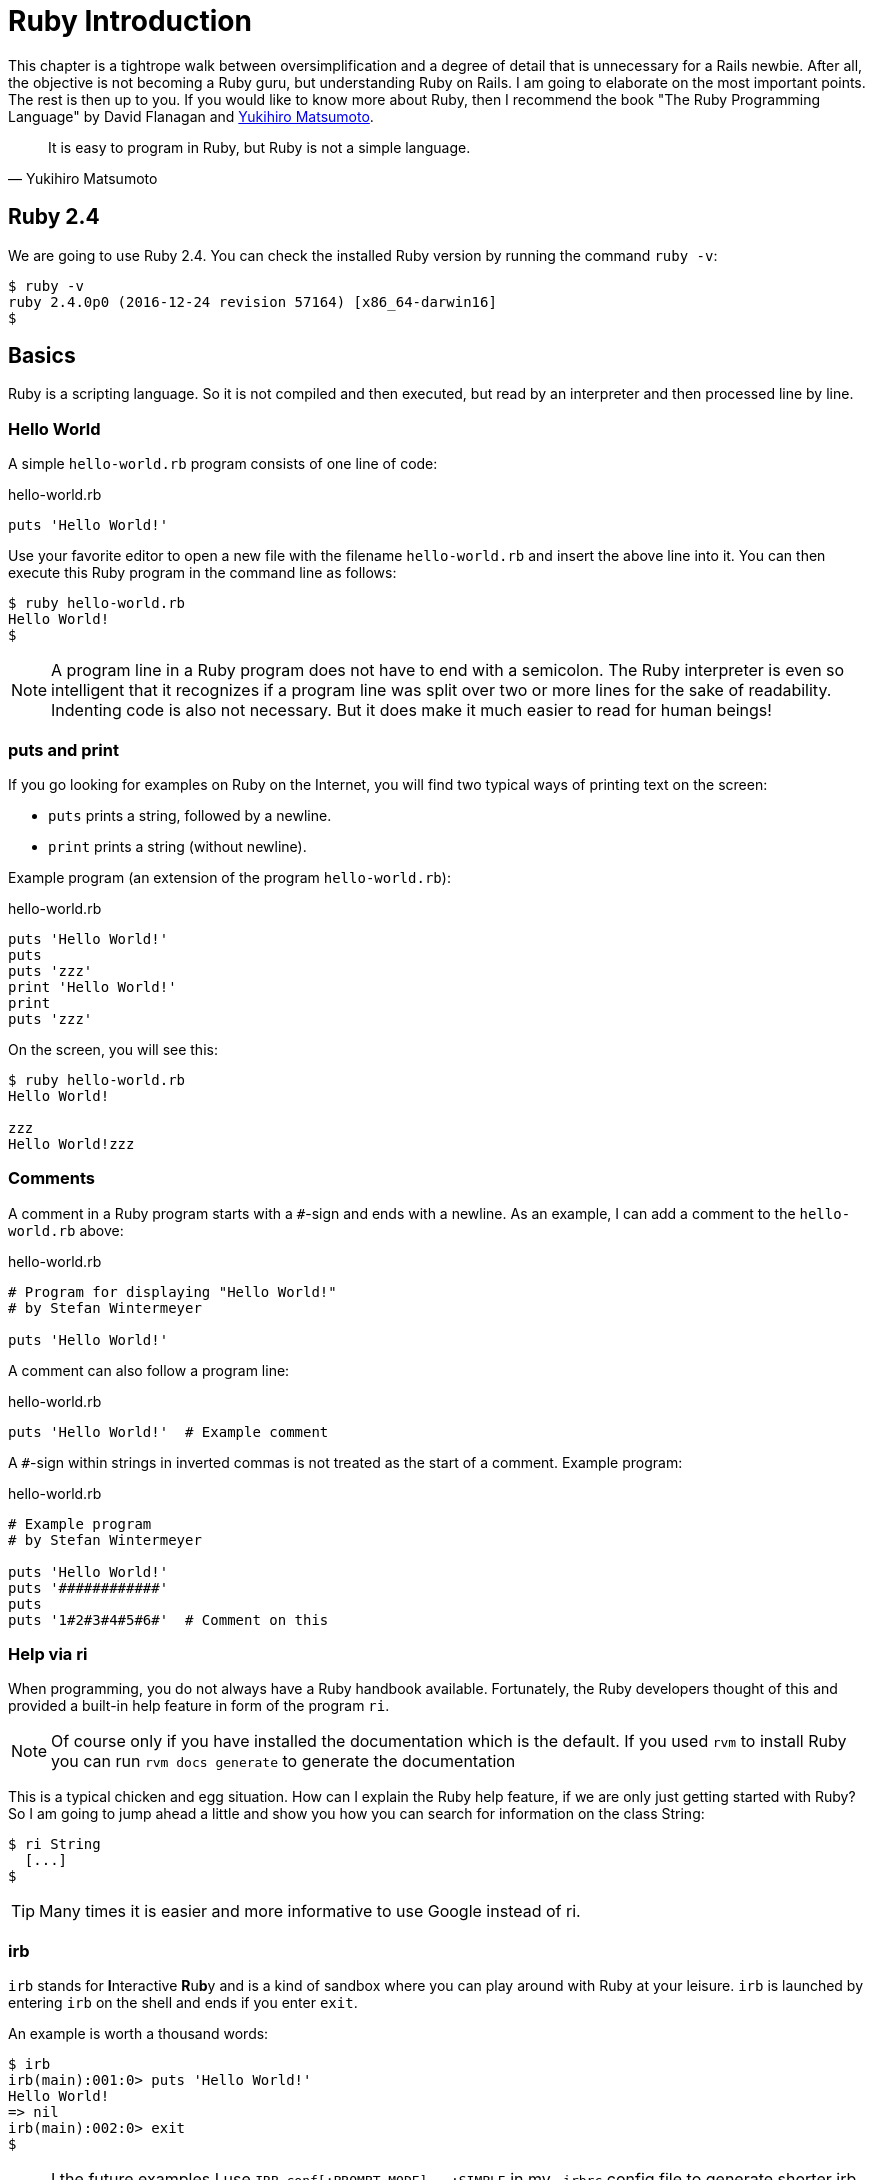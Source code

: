 [[ruby-basics]]
= Ruby Introduction

This chapter is a tightrope walk between oversimplification and a degree
of detail that is unnecessary for a Rails newbie. After all, the
objective is not becoming a Ruby guru, but understanding Ruby on Rails.
I am going to elaborate on the most important points. The rest is then
up to you. If you would like to know more about Ruby, then I recommend
the book "The Ruby Programming Language" by David Flanagan and https://en.wikipedia.org/wiki/Yukihiro_Matsumoto[Yukihiro Matsumoto].

[quote, Yukihiro Matsumoto]
It is easy to program in Ruby, but Ruby is not a simple language.

[[ruby-version]]
== Ruby 2.4

We are going to use Ruby 2.4. You can check the installed Ruby version
by running the command `ruby -v`:

[source,bash]
$ ruby -v
ruby 2.4.0p0 (2016-12-24 revision 57164) [x86_64-darwin16]
$

[[chapter1-basics]]
== Basics

Ruby is a scripting language. So it is not compiled and then executed,
but read by an interpreter and then processed line by line.

[[hello-world]]
=== Hello World

A simple `hello-world.rb` program consists of one line of code:

[source,ruby]
.hello-world.rb
----
puts 'Hello World!'
----

Use your favorite editor to open a new file with the filename
`hello-world.rb` and insert the above line into it. You can then execute
this Ruby program in the command line as follows:

[source,bash]
----
$ ruby hello-world.rb
Hello World!
$
----

NOTE: A program line in a Ruby program does not have to end with a semicolon.
      The Ruby interpreter is even so intelligent that it recognizes if a
      program line was split over two or more lines for the sake of
      readability. Indenting code is also not necessary. But it does make it
      much easier to read for human beings!

[[puts-and-print]]
=== puts and print

If you go looking for examples on Ruby on the Internet, you will find
two typical ways of printing text on the screen:

* `puts` prints a string, followed by a newline.
* `print` prints a string (without newline).

Example program (an extension of the program `hello-world.rb`):

[source,ruby]
.hello-world.rb
----
puts 'Hello World!'
puts
puts 'zzz'
print 'Hello World!'
print
puts 'zzz'
----

On the screen, you will see this:

[source,bash]
----
$ ruby hello-world.rb
Hello World!

zzz
Hello World!zzz
----

[[comments]]
=== Comments

A comment in a Ruby program starts with a `#`-sign and ends with a
newline. As an example, I can add a comment to the `hello-world.rb`
above:

[source,ruby]
.hello-world.rb
----
# Program for displaying "Hello World!"
# by Stefan Wintermeyer

puts 'Hello World!'
----

A comment can also follow a program line:

[source,ruby]
.hello-world.rb
----
puts 'Hello World!'  # Example comment
----

A `#`-sign within strings in inverted commas is not treated as the start
of a comment. Example program:

[source,ruby]
.hello-world.rb
----
# Example program
# by Stefan Wintermeyer

puts 'Hello World!'
puts '############'
puts
puts '1#2#3#4#5#6#'  # Comment on this
----

[[help-via-ri]]
=== Help via ri

When programming, you do not always have a Ruby handbook available.
Fortunately, the Ruby developers thought of this and provided a built-in
help feature in form of the program `ri`.

NOTE: Of course only if you have installed the documentation which is
      the default. If you used `rvm` to install Ruby you can run
      `rvm docs generate` to generate the documentation

This is a typical chicken and egg situation. How can I explain the Ruby
help feature, if we are only just getting started with Ruby? So I am
going to jump ahead a little and show you how you can search for
information on the class String:

[source,bash]
----
$ ri String
  [...]
$
----

TIP: Many times it is easier and more informative to use Google instead of ri.

[[irb]]
irb
~~~

`irb` stands for **I**nteractive **R**u**b**y and is a kind of sandbox where
you can play around with Ruby at your leisure. `irb` is launched by
entering `irb` on the shell and ends if you enter `exit`.

An example is worth a thousand words:

[source,bash]
----
$ irb
irb(main):001:0> puts 'Hello World!'
Hello World!
=> nil
irb(main):002:0> exit
$
----

NOTE: I the future examples I use `IRB.conf[:PROMPT_MODE] = :SIMPLE` in
      my `.irbrc` config file to generate shorter irb output (without
      the `irb(main):001:0>` part). You can do the
      same by using `irb --simple-prompt`.

[[ruby-is-object-oriented]]
== Ruby is Object-Oriented

Ruby only knows objects. Everything is an object (sounds almost like
Zen). Every object is an instance of a class. You can find out the class
of an object via the method `.class`.

An object in Ruby is encapsulated and can only be reached from the
outside via the methods of the corresponding object. What does this
mean? I cannot change any property of an object directly from the
outside. The corresponding object has to offer a method with which I can
do so.

[NOTE]
====
Please do not panic if you have no idea what a class and an
object is. I won't tell anyone and you can still work with
it just fine without worrying too much. This topic alone could
fill whole volumes. Roughly speaking, an object is a container
for something and a method changes something in that container.

Please go on reading and have a look at the examples. The puzzle
will gradually get clearer.
====

[[methods]]
=== Methods

In other programming languages, the terms you would use for Ruby methods
would be: functions, procedures, subroutines and of course methods.


[NOTE]
====
Here we go with the oversimplification. We can not compare non-Object
oriented programming languages with OO ones. Plus there are two kinds of
methods (class methods and instance methods). I do not
want to make it too complicated. So I simply ignore those "fine"
distinctions.
====

At this point you start looking for a good example, but all I can think
of are silly ones. The problem is the assumption that we are only
allowed to use knowledge that has already been described previously in
this book.

So let's assume that we use the following code sequence repeatedly (for
whatever reason):

[source,ruby]
.hello-worldx3a.rb
----
puts 'Hello World!'
puts 'Hello World!'
puts 'Hello World!'
----

So we want to output the string “Hello World!” three times in separate rows. As
this makes our daily work routine much longer, we are now going to
define a method (with the meaningless name `three\_times`), with which
this can all be done in one go.

IMPORTANT: Names of methods are always written in lower case.

[source,ruby]
.hello-worldx3b.rb
----
def three_times
  puts 'Hello World!'
  puts 'Hello World!'
  puts 'Hello World!'
end
----

Let's test this by starting the `irb` and loading the program with the
command `load './hello-worldx3b.rb'`. After that we have access to the
`three_times` method.

[source,bash]
----
$ irb
>> load './hello-worldx3b.rb'
=> true
>> three_times
Hello World!
Hello World!
Hello World!
=> nil
>> exit
----

When defining a method, you can define required parameters and use them
within the method. This enables us to create a method to which we pass a
string as parameter and we can then output it three times.

[source,ruby]
.hello-worldx3c.rb
----
def three_times(value)
  puts value
  puts value
  puts value
end
----

[source,bash]
----
$ irb
>> load './hello-worldx3c.rb'
=> true
>> three_times('Hello World!')
Hello World!
Hello World!
Hello World!
=> nil
----

Incidentally, you can omit the brackets when calling the method.

[source,bash]
----
>> three_times 'Hello World!'
Hello World!
Hello World!
Hello World!
=> nil
----

[TIP]
====
Ruby gurus and would-be gurus are going to turn up their noses on the
subject of “unnecessary” brackets in your programs and will probably
pepper you with more or less stupid comments with comparisons to Java
and other programming languages.

There is one simple rule in the Ruby community: the fewer brackets, the
cooler you are! ;-)

But you won't get a medal for using fewer brackets. Decide for yourself
what makes you happy.
====

If you do not specify a parameter with the above method, you will get
the error message: `wrong number of arguments (0 for 1)`:

[source,bash]
----
>> three_times
ArgumentError: wrong number of arguments (given 0, expected 1)
	from /Users/.../hello-worldx3c.rb:1:in `three_times'
	from (irb):2
	from /Users/stefan/.rvm/rubies/ruby-2.4.0/bin/irb:11:in `<main>'
>> exit
----

You can give the variable `value` a default value and then you can also
call the method without parameter:

[source,ruby]
.hello-worldx3d.rb
----
def three_times(value = 'blue')
  puts value
  puts value
  puts value
end
----

[source,bash]
----
$ irb
>> load './hello-worldx3d.rb'
=> true
>> three_times('Example')
Example
Example
Example
=> nil
>> three_times
blue
blue
blue
=> nil
>> exit
----

[[classes]]
=== Classes

For now you can think of a class as a collection of methods. The name of
a class always starts with an upper case letter. Let's assume that the
method belongs to the new class `This_and_that`. It would then be
defined as follows in a Ruby program:

[source,ruby]
.hello-worldx3e.rb
----
class This_and_that
  def three_times
    puts 'Hello World!'
    puts 'Hello World!'
    puts 'Hello World!'
  end
end
----

Let's play it through in `irb`:

[source,bash]
----
$ irb
>> load './hello-worldx3e.rb'
=> true
----

Now we try to call the method `three_times`:

[source,bash]
----
>> This_and_that.three_times
NoMethodError: undefined method `three_times' for This_and_that:Class
	from (irb):2
	from /Users/stefan/.rvm/rubies/ruby-2.4.0/bin/irb:11:in `<main>'
>>
----

This results in an error message, because `This_and_that` is a class
and not an instance. As we are working with instance methods, it only
works if we have first created a new object (a new instance) of the
class `This_and_that` with the class method `new`. Let's name it `abc`:

[source,bash]
----
>> abc = This_and_that.new
=> #<This_and_that:0x007fb01b02dcd0>
>> abc.three_times
Hello World!
Hello World!
Hello World!
=> nil
>> exit
----

I will explain the difference between instance and class methods in more
detail in xref:class-methods-and-instance-methods[the section called
"Class Methods and Instance Methods"]. Another chicken and egg problem.

[[private-methods]]
==== Private Methods

Quite often it makes sense to only call a method within its own class or
own instance. Such methods are referred to as private methods (as
opposed to public methods), and they are listed below the keyword
`private` within a class.

[source,ruby]
.pm-example.rb
----
class Example
  def a
    puts 'a'
  end

  private
  def b
    puts 'b'
  end
end
----

We run this in an irb. First the public and than the private
method which raises an error:

[source,bash]
----
$ irb
>> load './pm-example.rb'
=> true
>> abc = Example.new
=> #<Example:0x007fa530037910>
>> abc.a
a
=> nil
>> abc.b
NoMethodError: private method `b' called for #<Example:0x007fa530037910>
	from (irb):4
	from /Users/stefan/.rvm/rubies/ruby-2.4.0/bin/irb:11:in `<main>'
>> exit
----

[[method-initialize]]
==== Method initialize()

If a new instance is created (by calling the method new), the method
that is processed first and automatically is the method `initialize`.
The method is automatically a private method, even if it not listed
explicitly under `private`.

[source,ruby]
.pm-example-a.rb
----
class Room
  def initialize
    puts 'abc'
  end
end
----

irb test of it:

[source,bash]
----
$ irb
>> load './initialize-example-a.rb'
=> true
>> kitchen = Room.new
abc
=> #<Room:0x007f830704edb8>
>> exit
----

The instance `kitchen` is created with `Room.new` and the method
initialize is processed automatically.

The method new accepts the parameters specified for the method
initialize:

[source,ruby]
.initialize-example-b.rb
----
class Example
  def initialize(value)
    puts value
  end
end
----

[source,bash]
----
$ irb
>> load './initialize-example-b.rb'
=> true
>> abc = Example.new('Hello World!')
Hello World!
=> #<Example:0x007fbb0b845f30>
>> exit
----

[[return]]
==== return

`puts` is nice to demonstrate an example in this book but normally you
need a way to return the result of something. The `return` statement can
be used for that:

[source,ruby]
.circle-a.rb
----
def area_of_a_circle(radius)
  pi = 3.14
  area = pi * radius * radius
  return area
end
----

[source,bash]
----
$ irb
>> load './circle-a.rb'
=> true
>> area_of_a_circle(10)
=> 314.0
>> exit
----

But it wouldn't be Ruby if you couldn't do it shorter. You can simply
skip return:

[source,ruby]
.circle-b.rb
----
def area_of_a_circle(radius)
  pi = 3.14
  area = pi * radius * radius
  area
end
----

You can actually even skip the last line because Ruby returns the value
of the last expression as a default:

[source,ruby]
.circle-c.rb
----
def area_of_a_circle(radius)
  pi = 3.14
  area = pi * radius * radius
end
----

Obviously you can go one step further with this code:

[source,ruby]
.circle-d.rb
----
def area_of_a_circle(radius)
  pi = 3.14
  pi * radius * radius
end
----

`return` is sometimes useful to make a method easier to read. But you
don't have to use it in case you feel more comfortable with out.

[[inheritance]]
==== Inheritance

A class can inherit from another class. When defining the class, the
parent class must be added with a `<` (smaller than) sign:

[source,ruby]
----
class Example < ParentClass
----

Rails makes use of this approach very frequently (otherwise I would not
be bothering you with it).

In the following example, we define the class `Abc` and which contains
the methods `a`, `b` and `c`. Then we define a class `Abcd` and let it
inherit the class `Abc` and add a new method `d`. The new instances
`example1` and `example2` are created with the Class-Methods `new` and
show that `example2` has access to the methods `a`, `b`, `c` and `d` but
`example1` only to `a`, `b` and `c`.

[source,ruby]
.inheritance-example-a.rb
----
class Abc
  def a
    'a'
  end

  def b
    'b'
  end

  def c
    'c'
  end
end

class Abcd < Abc
  def d
    'd'
  end
end
----

Run in in the irb:

[source,bash]
----
$ irb
>> load './inheritance-example-a.rb'
=> true
>> example1 = Abc.new
=> #<Abc:0x007fac5a845630>
>> example2 = Abcd.new
=> #<Abcd:0x007fac5a836630>
>> example2.d
=> "d"
>> example2.a
=> "a"
>> example1.d
NoMethodError: undefined method `d' for #<Abc:0x007fac5a845630>
	from (irb):6
	from /Users/stefan/.rvm/rubies/ruby-2.4.0/bin/irb:11:in `<main>'
>> example1.a
=> "a"
>> exit
----

[TIP]
====
It is important to read the Error-Messages. They tell you what happened
and where to search for the problem. In this example Ruby said that
there is an `undefined method` for `#<Abc:0x007fac5a845630>`. With that
information you know that the Class `Abc` is missing the method which
you were trying to use.
====

[[class-methods-and-instance-methods]]
==== Class Methods and Instance Methods

There are two important kinds of methods: class methods and instance
methods.

You now already know what a class it. And an instance of such a class is
created via the class method `new`. A class method can only be called in
connection with the class (for example, the method `new` is a class
method). An instance method is a method that only works with an
instance. So you cannot apply the method `new` to an instance.

Let's first try to call an instance method as class method:

[source,ruby]
.pi-a.rb
----
class Knowledge
  def pi
    3.14
  end
end
----

Run it in irb:

[source,bash]
----
$ irb
>> load 'pi-a.rb'
=> true
>> Knowledge.pi
NoMethodError: undefined method `pi' for Knowledge:Class
	from (irb):2
	from /Users/stefan/.rvm/rubies/ruby-2.4.0/bin/irb:11:in `<main>'
>>
----

So that does not work. Well, then let's create a new instance of the
class and try again:

[source,bash]
----
>> example = Knowledge.new
=> #<Knowledge:0x007fe620010938>
>> example.pi
=> 3.14
>> exit
----

Now we just need to find out how to define a class method. Hardcore
Rails gurus would now whisk you away into the depths of the source code
and pick out examples from ActiveRecord. I will spare you this and
show an abstract example:

[source,ruby]
.pi-b.rb
----
class Knowledge
  def self.pi
    3.14
  end
end
----

[source,bash]
----
$ irb
>> load './pi-b.rb'
=> true
>> Knowledge.pi
=> 3.14
>>
----

And the proof to the contrary:

[source,bash]
----
>> example = Knowledge.new
=> #<Knowledge:0x007fa8da045198>
>> example.pi
NoMethodError: undefined method `pi' for #<Knowledge:0x007fa8da045198>
	from (irb):4
	from /Users/stefan/.rvm/rubies/ruby-2.4.0/bin/irb:11:in `<main>'
>> exit
----

There are different notations for defining class methods. The two most
common ones are `self.xyz` and `class << self`:

[source,ruby]
----
# Variant 1
# with self.xyz
#
class Knowledge
  def self.pi
    3.14
  end
end
----

[source,ruby]
----
# Variant 2
# with class << self
#
class Knowledge
  class << self
    def pi
      3.14
    end
  end
end
----

The result is always the same.

Of course you can use the same method name for a class and an instance
method. Obviously that doesn't make code easier to read. Here is
an example with `pi` as a class and an instance method:

[source,ruby]
.pi-c.rb
----
class Knowledge
  def pi
    3.14
  end

  def self.pi
    3.14159265359
  end
end
----

[source,bash]
----
$ irb
>> load './pi-c.rb'
=> true
>> Knowledge.pi
=> 3.14159265359
>> example = Knowledge.new
=> #<Knowledge:0x007f8379846f30>
>> example.pi
=> 3.14
>> exit
----

[[list-of-all-instance-methods]]
==== List of All Instance Methods

You can read out all defined methods for a class with the method
`instance_methods`. We try it out with the class `Knowledge` (first we
create it once again in the irb):

[source,ruby]
.pi-a.rb
----
class Knowledge
  def pi
    3.14
  end
end
----

[source,bash]
----
$ irb
>> load './pi-a.rb'
=> true
>> Knowledge.instance_methods
=> [:pi, :instance_of?, :kind_of?, :is_a?, :tap, :public_send,
:remove_instance_variable, :singleton_method, :instance_variable_set,
:define_singleton_method, :method, :public_method, :extend, :to_enum,
:enum_for, :<=>, :===, :=~, :!~, :eql?, :respond_to?, :freeze,
:inspect, :object_id, :send, :display, :to_s, :nil?, :hash, :class,
:singleton_class, :clone, :dup, :itself, :taint, :tainted?, :untaint,
:untrust, :untrusted?, :trust, :frozen?, :methods, :singleton_methods,
:protected_methods, :private_methods, :public_methods,
:instance_variable_get, :instance_variables,
:instance_variable_defined?, :!, :==, :!=, :__send__, :equal?,
:instance_eval, :instance_exec, :__id__]
>>
----

But that is much more than we have defined! Why? It's because Ruby gives
every new class a basic set of methods by default. If we only want to
list the methods that we have defined, then we can do it like this:

[source,bash]
----
>> Knowledge.instance_methods(false)
=> [:pi]
>> exit
----

[[basic-classes]]
== Basic Classes

There are many pre defined Classes available in Ruby. For a newbie the probably
most important ones handle numbers and strings.

[[strings]]
=== Strings

Let's experiment a little bit in the `irb`. The method `.class` tells us
which class we are dealing with.

[source,bash]
----
$ irb
>> "First test"
=> "First test"
>> "First test".class
=> String
----

That was easy. As you can see, Ruby “automagically” creates an object of
the class `String`. We could also do this by explicitly calling the
method `new`:

[source,bash]
----
>> String.new("Second test")
=> "Second test"
>> String.new("Second test").class
=> String
----

If we call `String.new` or `String.new()` without a parameter, this also
creates an object of the class `String`. But it is an empty String:

[source,bash]
----
>> String.new
=> ""
>> String.new.class
=> String
>> exit
----

[[single-and-double-quotations-marks]]
==== Single and Double Quotations Marks

Strings can be defined either in single quotes or double quotes.

There is a special feature for the double quotes: you can integrate
expressions with the construct `#{}`. The result is then automatically
inserted in the corresponding place in the string.

To show this we have to jump ahead and use variables in the example:

[source,bash]
----
$ irb
>> a = "blue"
=> "blue"
>> b = "Color: #{a}"
=> "Color: blue"
>> exit
----

If the result of the expression is not a string, Ruby tries to apply the
method `to_s` in order to convert the value of the object into a string.
Let's try that by integrating an Integer into a String:

[source,bash]
----
$ irb
>> a = 1
=> 1
>> b = "A test: #{a}"
=> "A test: 1"
>> a.class
=> Integer
>> b.class
=> String
>> exit
----

NOTE: If we mention single or double quotation marks in the
      context of strings, we do not mean typographically correct
      curly quotation marks (see http://en.wikipedia.org/wiki/Quotation_mark[wikipedia.org/wiki/Quotation_mark]), but the ASCII symbols referred to as _apostrophe_ (`'`) or _quotation mark_(`"`).

[[built-in-methods-for-string]]
==== Built-In Methods for String

Most classes already come with a bundle of very useful methods. These
methods are always written after the relevant object, separated by a
point.

Here are a few examples for methods of the class `String`.

[source,bash]
----
$ irb
>> a = 'A dog'
=> "A dog"
>> a.class
=> String
>> a.size
=> 5
>> a.downcase
=> "a dog"
>> a.upcase
=> "A DOG"
>> a.reverse
=> "god A"
>> exit
----

With `instance_methods(false)` you can get a list of the build in
methods:

[source,bash]
----
$ irb
>> String.instance_methods(false)
=> [:include?, :%, :*, :+, :to_c, :unicode_normalize, :unicode_normalize!,
:unicode_normalized?, :count, :partition, :unpack, :unpack1, :sum, :next,
:casecmp, :casecmp?, :insert, :bytesize, :match, :match?, :succ!, :+@,
:-@, :index, :rindex, :<=>, :replace, :clear, :upto, :getbyte, :==, :===,
:setbyte, :=~, :scrub, :[], :[]=, :chr, :scrub!, :dump, :byteslice,
:upcase, :next!, :empty?, :eql?, :downcase, :capitalize, :swapcase,
:upcase!, :downcase!, :capitalize!, :swapcase!, :hex, :oct, :split,
:lines, :reverse, :chars, :codepoints, :prepend, :bytes, :concat, :<<,
:freeze, :inspect, :intern, :end_with?, :crypt, :ljust, :reverse!, :chop,
:scan, :gsub, :ord, :start_with?, :length, :size, :rstrip, :succ, :center,
:sub, :chomp!, :sub!, :chomp, :rjust, :lstrip!, :gsub!, :chop!, :strip,
:to_str, :to_sym, :rstrip!, :tr, :tr_s, :delete, :to_s, :to_i, :tr_s!,
:delete!, :squeeze!, :each_line, :squeeze, :strip!, :each_codepoint,
:lstrip, :slice!, :rpartition, :each_byte, :each_char, :to_f, :slice,
:ascii_only?, :encoding, :force_encoding, :b, :valid_encoding?, :tr!,
:encode, :encode!, :hash, :to_r]
>> exit
----

[[numbers]]
=== Numbers

[[integers]]
==== Integers

Ruby used to have different types of Integers depending on the length of the
number. With version 2.4 things got easier: We just deal with `Integer`.

[source,bash]
----
$ irb
>> 23.class
=> Integer
>> 230000000000000000000.class
=> Integer
>> (23*10000).class
=> Integer
>> exit
----

[[floats]]
==== Floats

`Float` is a class for real numbers (“floating point numbers”). The
decimal separator is a point.

[source,bash]
----
$ irb
>> a = 20.424
=> 20.424
>> a.class
=> Float
>> exit
----

[[mixed-class-calculations]]
==== Mixed Class Calculations

Adding two integers will result in an integer. Adding an integer and a float will result in a float:

[source,bash]
----
$ irb
>> a = 10
=> 10
>> b = 23
=> 23
>> (a + b).class
=> Integer
>> (a + 3.13).class
=> Float
>> exit
----

[[boolean-values-and-nil]]
=== Boolean Values and nil

For boolean values (`true` and `false`) and for `nil` (no value) there
are separate classes:

[source,bash]
----
$ irb
>> true.class
=> TrueClass
>> false.class
=> FalseClass
>> nil.class
=> NilClass
>> exit
----

`nil` (no value) is, by the way, the contraction of the Latin word
_nihil_ (nothing) or, if you look at it in terms of programming history,
the term derives from “_not in list_” from the legacy of the programming
language Lisp (the name is an acronym of _List Processing_).

[[variables]]
== Variables

[[naming-conventions]]
=== Naming Conventions

Normal variables are written in lower case. Please use `snake_case`. Same goes
for symbols and methods.

[source,bash]
----
$ irb
>> pi = 3.14
=> 3.14
>> exit
----

==== Constants

Constants start with an upper case letter.

WARNING: A constant can also be overwritten with a new value since
         Ruby 2.3 (but you will get a warning message). So please
         do not rely on the constancy of a constant.

[source,bash]
----
$ irb
>> Pi = 3.14
=> 3.14
>> Pi = 123
(irb):2: warning: already initialized constant Pi
(irb):1: warning: previous definition of Pi was here
=> 123
>> puts Pi
123
=> nil
>> exit
----

You are on the safe side if you are using only ASCII symbols. But with
Ruby 2.4 and the right encoding, you could also use special characters
(for example German Umlaute) more or less without any problems in a
variable name. But if you want to be polite towards other programmers
who probably do not have those characters directly available on their
keyboards, it is better to stick to pure ASCII.


[[scope-of-variables]]
=== Scope of Variables

Variables have a different scope (or “reach”) within the Ruby
application and therefore also within a Ruby on Rails application.

IMPORTANT: You need to keep this scope in mind while programming.
           Otherwise you can end up with odd effects.

[[local-variables-aaa-or-_aaa]]
==== Local Variables (`aaa` or `_aaa`)

Local variables either start with a lower case letter or an underscore
(`_`). Their scope is limited to the current environment (for example
the current method). The following example defines two methods which use
the same local variable radius. Because they are local they don't
interact with each other:

[source,ruby]
.variable-a.rb
----
def area(radius)
  3.14 * radius * radius
end

def circumference(radius)
  2 * 3.14 * radius
end
----

[source,bash]
----
$ irb
>> load './variable-a.rb'
=> true
>> area(10)
=> 314.0
>> circumference(1)
=> 6.28
>> exit
----

[[global-variables-aaa]]
==== Global Variables (`$aaa`)

A global variable starts with a `$`-sign and is accessible in the entire
programm. Example programm:

[source,ruby]
.variable-b.rb
----
$value = 10

def example
  $value = 20
end

puts $value
example
puts $value
----

[source,bash]
----
$ ruby variable-b.rb
10
20
----

Global variables are used very rarely! You wouldn't harm yourself by
forgetting that they exist right now.

[[instance-variables-aaa]]
==== Instance Variables (`@aaa`)

Instance variables (“*A*ttributes”, hence the `@`) only apply within a
class, but everywhere in it – a mini version of global variables, so to
speak. Unlike global variables, you will find instance variables all
over the place in a Rails application. Let's tackle them in form of an
example program with the name `color.rb`:

[source,ruby]
.color.rb
----
class Wall
  def initialize
    @color = 'white'
  end

  def color
    @color
  end

  def paint_it(value)
    @color = value
  end
end

my_wall = Wall.new
puts my_wall.color

my_wall.paint_it('red')
puts my_wall.color
----

If you start this program, the following output will appear:

[source,bash]
----
$ ruby color.rb
white
red
$
----

In the method `initialize` we set the instance variable `@color` to the
value “white”. The method `paint_it(value)` changes this instance
variable.

With the method `color` we can access the value of `@color` outside of
the instance. This kind of method is called a setter method.

[[methods-once-again]]
== Methods Once Again

In order to keep the amount of chicken and egg problems in this chapter
at a manageable level, we need to go back to the topic Methods and
combine what we have learned so far.

[[method-chaining]]
=== Method Chaining

You may not think of it straight away, but once you have got used to
working with Ruby, then it makes perfect sense (and is perfectly
logical) to chain different methods.

[source,bash]
----
$ irb
>> a = 'a blue car'
=> "a blue car"
>> a.upcase
=> "A BLUE CAR"
>> a.upcase.reverse
=> "RAC EULB A"
>> exit
----

[[getters-and-setters]]
=== Getters and Setters

As instance variables (“attributes”) only exist
within the relevant instance, you always need to write a “getter” method
for exporting such a variable. If we define a class `Room` that has the
instance variables `@doors` and `@windows` (for the number of doors and
windows in the room), then we can create the getter methods `doors` und
`windows` (example program `room.rb`):

[source,ruby]
.room.rb
----
class Room
  def initialize
    @doors  = 1
    @windows = 1
  end

  def doors
    @doors
  end

  def windows
    @windows
  end
end

kitchen = Room.new

puts "D: #{kitchen.doors}"
puts "W: #{kitchen.windows}"
----

The execution of the program:

[source,bash]
----
$ ruby room.rb
D: 1
W: 1
$
----

As this scenario – wanting to simply return a value in identical form –
is so common, there is already a ready-made getter method for it with
the name `attr_reader`, which you would apply as follows in the program
`room.rb`:

[source,ruby]
.room.rb
----
class Room
  def initialize
    @doors  = 1
    @windows = 1
  end

  attr_reader :doors, :windows
end

kitchen = Room.new

puts "D: #{kitchen.doors}"
puts "W: #{kitchen.windows}"
----

`attr_reader` is a method which is called on the `Room` class. That is
the reason why we use Symbols (e.g. `:doors` and `:windows`) instead of
variables (e.g. `@doors` and `@windows`) as parameter.

NOTE: `attr_reader` is a good example for meta programming in Ruby.
      When working with Rails, you will frequently come across meta
      programming and be grateful for how it works automagically.

If you want to change the number of doors or windows from the outside,
you need a “setter” method. It can be implemented as follows:

[source,ruby]
.room.rb
----
class Room
  def initialize
    @doors  = 1
    @windows = 1
  end

  attr_reader :doors, :windows

  def doors=(value)
    @doors = value
  end

  def windows=(value)
    @windows = value
  end
end

kitchen = Room.new

kitchen.windows = 2

puts "D: #{kitchen.doors}"
puts "W: #{kitchen.windows}"
----

The corresponding output is this:

[source,bash]
----
$ **ruby room.rb**
D: 1
W: 2
$
----

As you can probably imagine, there is of course also a ready-made and
easier way of doing this. Via the setter method `attr_writer` you can
simplify the code of `room.rb` further:

[source,ruby]
.room.rb
----
class Room
  def initialize
    @doors  = 1
    @windows = 1
  end

  attr_reader :doors, :windows
  attr_writer :doors, :windows
end

kitchen = Room.new

kitchen.windows = 2

puts "D: #{kitchen.doors}"
puts "W: #{kitchen.windows}"
----

And (who would have thought!) there is even a method `attr_accessor`
that combines getters and setters. The code for `room.rb` would then
look like this:

[source,ruby]
.room.rb
----
class Room
  def initialize
    @doors  = 1
    @windows = 1
  end

  attr_accessor :doors, :windows
end


kitchen = Room.new

kitchen.windows = 2

puts "D: #{kitchen.doors}"
puts "W: #{kitchen.windows}"
----


[[converting-from-one-to-the-other-casting]]
=== Converting from One to the Other: Casting

There is a whole range of useful instance methods for converting
(“casting”) objects from one class to another. First, let's use the
method `.to_s` to convert a `Fixnum` to a `String`.

[source,bash]
----
$ irb
>> a = 10
=> 10
>> a.class
=> Integer
>> b = a.to_s
=> "10"
>> b.class
=> String
>> exit
----

NOTE: Incidentally, that is exactly what `puts` does if you use `puts`
      to output a `Fixnum` or a `Float` (for non-strings, it simply
      implicitly adds the method `.to_s` and outputs the result).

Now we use the method `.to_i` to change a `Float` to a `Fixnum`.

[source,bash]
----
irb
>> c = 10.0
=> 10.0
>> c.class
=> Float
>> d = c.to_i
=> 10
>> d.class
=> Integer
>> exit
----

[[method-to_s-for-your-own-classes]]
=== Method `to_s` for Your Own Classes

Integrating a `to_s` method is often useful. Then you can simply
output a corresponding object via `puts` (`puts` automatically outputs
an object via the method `to_s`).

Here is an example:

[source,ruby]
.person-a.rb
----
class Person
  def initialize(first_name, last_name)
    @first_name = first_name
    @last_name = last_name
  end

  def to_s
    "#{@first_name} #{@last_name}"
  end
end
----

[source,bash]
----
$ irb
>> load './person-a.rb'
=> true
>> sw = Person.new('Stefan', 'Wintermeyer')
=> #<Person:0x007fa95d030558 @first_name="Stefan", @last_name="Wintermeyer">
>> puts sw
Stefan Wintermeyer
=> nil
>> exit
----

[[is-a-method]]
=== Is `+` a Method?

Why is there also a plus symbol in the list of methods for String? Let's
find out by looking it up in `ri`:

[source,bash]
----
$ ri -T String.+
String.+

(from ruby site)
------------------------------------------------------------------------------
  str + other_str   -> new_str

------------------------------------------------------------------------------

Concatenation---Returns a new String containing other_str
concatenated to str.

  "Hello from " + self.to_s   #=> "Hello from main"
----

hmmm ... Let's see what it says for `Integer`:

[source,bash]
----
$ ri -T Integer.+
Integer.+

(from ruby site)
------------------------------------------------------------------------------
  int + numeric  ->  numeric_result

------------------------------------------------------------------------------

Performs addition: the class of the resulting object depends on the class of
numeric and on the magnitude of the result. It may return a Bignum.
----

Let's have a go and play around with this in `irb`. So we should be able
to add the `+` to an object, just as any other method, separated by a dot
and add the second number in brackets as parameter:

[source,bash]
----
$ irb
>> 10 + 10
=> 20
>> 10+10
=> 20
>> 10.+10
=> 20
>> 10.+(10)
=> 20
>> exit
----

Aha! The plus symbol is indeed a method, and this method takes the next
value as parameter. Really we should put this value in brackets, but
thanks to Ruby's well thought-out syntax this is not necessary.

[[can-i-overwrite-the-method]]
==== Can I Overwrite the Method `+`?

Yes, you can overwrite any method. Logically, this does not make much
sense for methods such as `+`, unless you want to drive your fellow
programmers mad. I am going to show you a little demo in `irb` so you
will believe me.

The aim is overwriting the method `+` for `Fixnum`. We want the result
of every addition to be the number 42. We write a so call "monkey patch":

[source,ruby]
.monkey-patch-a.rb
----
class Integer
  def +(name, *args, &blk)
    42
  end
end
----

Now we use the `+` method before and after that monkey patch:

[source,bash]
----
irb
>> 10 + 10
=> 20
>> load './monkey-patch-a.rb'
=> true
>> 10 + 10
=> 42
>> exit
----

First we perform a normal addition. Than we redefine the method `+` for
the class `Integer`, and after that we do the calculation again. But this
time, with different results.

[[if-condition]]
== if-Condition

An abstract `if`-condition looks like this:

[source,ruby]
----
if expression
  program
end
----

The program between the expression and `end` is executed if the result
of the expression is not `false` and not `nil`.

[NOTE]
====
You can also use a `then` after the expression:

[source,ruby]
----
if expression then
  program
end
----
====

The construct for a simple `if`-branch in a Ruby program looks like the
following example program:

[source,ruby]
----
a = 10

if a == 10
  puts 'a is 10'
end
----

IMPORTANT: The `==` is used to compare two values.
           Please don't mix it up with the single `=`.

You can test an _expression_ really well in `irb`:

[source,bash]
----
$ irb
>> a = 10
=> 10
>> a == 10
=> true
>> exit
$
----

[[shorthand]]
=== Shorthand

A frequently used shorthand notation of an `if`-condition can be found
in the following code:

[source,ruby]
----
a = 10

# long version
#
if a == 10
  puts 'a is 10'
end

# short version
#
puts 'a is 10' if a == 10
----

[[else]]
=== else

You can probably imagine how this works, but for the sake of
completeness, here is a little example:

[source,ruby]
----
a = 10

if a == 10
  puts 'a is 10'
else
  puts 'a is not 10'
end
----

[[elsif]]
=== elsif

Again, most programmers will know what this is all about. Example:

[source,ruby]
----
a = 10

if a == 10
  puts 'a is 10'
elsif a == 20
  puts 'a is 20'
end
----

[[loops]]
== Loops

There are different ways of implementing loops in Ruby. The iterator
variation is used particularly often in the Rails environment.

[[while-and-until]]
=== while and until

An abstract while loop looks like this:

[source,ruby]
----
while expression do
  program
end
----

[NOTE]
====
The `do` that follows the `expression` is optional. Often you will also
see this:

[source,ruby]
----
while expression
  program
end
----
====

Here is an `irb` example:

[source,bash]
----
$ irb
>> i = 0
=> 0
>> while i < 3 do
?>   puts i
>>   i = i + 1
>> end
0
1
2
=> nil
>> exit
----

`Until` loops are built similarly:

[source,ruby]
----
until expression
  program
ends
----

Again, here is the corresponding `irb` example:

[source,bash]
----
$ irb
>> i = 5
=> 5
>> until i == 0
>>   i = i - 1
>>   puts i
>> end
4
3
2
1
0
=> nil
>> exit
----

[[blocks-and-iterators]]
=== Blocks and Iterators

“Block” and “iterator” are some of the favorite words of many Ruby
programmers. Now I am going to show you why.

In the loop

[source,ruby]
----
5.times { |i| puts i }
----

`i` is the iterator and `puts i` is the block.

You can also express the whole thing in the following syntax:

[source,ruby]
----
5.times do |i|
  puts i
end
----

[[iterators]]
==== Iterators

Iterators are just a specific type of method. As you probably know, the
word “_iterate_” means to repeat something. For example, the class
`Integer` has the iterator `times()`. Let's see what help `ri Integer.times`
offers:

[source,bash]
----
$ ri -T Integer.times
Integer.times

(from ruby site)
------------------------------------------------------------------------------
  int.times {|i| block }  ->  self
  int.times               ->  an_enumerator

------------------------------------------------------------------------------

Iterates the given block int times, passing in values from zero to
int - 1.

If no block is given, an Enumerator is returned instead.

  5.times do |i|
    print i, " "
  end
  #=> 0 1 2 3 4
----

And it also gives a nice example that we are going to try out in irb:

[source,bash]
----
$ irb
>> 5.times do |i|
?>   puts i
>> end
0
1
2
3
4
=> 5
>> exit
----

There is also a single-line notation for small blocks:

[source,bash]
----
$ irb
>> 5.times { |i| puts i }
0
1
2
3
4
=> 5
>> exit
----

By the way, an iterator does not necessarily have to pass a variable to
the block:

[source,bash]
----
$ irb
>> 5.times { puts 'example' }
example
example
example
example
example
=> 5
>> exit
----

[[blocks]]
==== Blocks

A block is the code that is triggered by an iterator. In the block, you
have access to the local variable(s) passed by the iterator.

[[method-upto]]
==== Method upto

Apart from `times` there is also the method `upto`, for easily
implementing a loop. `ri` offers a nice example for this, too:

[source,bash]
----
$ ri -T Integer.upto
Integer.upto

(from ruby site)
------------------------------------------------------------------------------
  int.upto(limit) {|i| block }  ->  self
  int.upto(limit)               ->  an_enumerator

------------------------------------------------------------------------------

Iterates the given block, passing in integer values from int up to and
including limit.

If no block is given, an Enumerator is returned instead.

For example:

  5.upto(10) { |i| print i, " " }
  #=> 5 6 7 8 9 10
----

[[arrays-and-hashes]]
== Arrays and Hashes

As in many programming languages, _arrays_ and _hashes_ are popular
structures in Ruby for storing data.

[[arrays]]
=== Arrays

An array is a list of objects. Let's play around in `irb:`

[source,bash]
----
$ irb
>> a = [1,2,3,4,5]
=> [1, 2, 3, 4, 5]
>> a.class
=> Array
>> exit
----

That is simple and easy to understand.

Let's see if it also works with strings in the array:

[source,bash]
----
$ irb
>> a = ['Test', 'Banana', 'blue']
=> ["Test", "Banana", "blue"]
>> a.class
=> Array
>> a[1]
=> "Banana"
>> a[1].class
=> String
>> exit
----

That also works.

So all that's missing now is an array with a mixture of both. Obviously
that will work, too, because the array stores objects and it does not
matter which kind of objects they are (i.e. `String`, `Integer`, `Float`,
...). But a little test can't hurt:

[source,bash]
----
$ irb
>> a = [1, 2.2, 'House', nil]
=> [1, 2.2, "House", nil]
>> a.class
=> Array
>> a[0]
=> 1
>> a[0].class
=> Integer
>> a[1].class
=> Float
>> a[2].class
=> String
>> a[3].class
=> NilClass
>> exit
----

Arrays can also be created via the method `new` (like
any class). Individual new elements can then be added at the end of an
array via the method `<<`. Here is the corresponding example:

[source,bash]
----
$ irb
>> a = Array.new
=> []
>> a << 'first item'
=> ["first item"]
>> a << 'second item'
=> ["first item", "second item"]
>> exit
----

[[iterator-each]]
==== Iterator `each`

You can work your way through an array piece by piece via the method
`each`. Example:

[source,bash]
----
$ irb
>> cart = ['eggs', 'butter']
=> ["eggs", "butter"]
>> cart.each do |item|
?>   puts item
>> end
eggs
butter
=> ["eggs", "butter"]
>> exit
----

`ri Array.each` provides help and an example in case you forget how to
use `each`.

[[hashes]]
=== Hashes

A _Hash_ is a list of _key/value pairs_. Here is an example with
strings as keys:

[source,bash]
----
$ irb
>> prices = { 'egg' => 0.1, 'butter' => 0.99 }
=> {"egg"=>0.1, "butter"=>0.99}
>> prices['egg']
=> 0.1
>> prices.count
=> 2
>> exit
----

Of course, hashes can store not just strings as objects in the values,
but - as with arrays - also classes that you define yourself (see
xref:arrays[the section called "Arrays"]).

[[symbols]]
==== Symbols

_Symbols_ are a strange concept and difficult to explain. But they are
very useful and used frequently, amongst others with hashes.

Normally, variables always create new objects:

[source,bash]
----
$ irb
>> a = 'Example 1'
=> "Example 1"
>> a.object_id
=> 70124141350360
>> a = 'Example 2'
=> "Example 2"
>> a.object_id
=> 70124141316700
>> exit
----

In both cases, we have the variable `a`, but object ID is different. We
could carry on in this way indefinitely. Each time, it would generate a
different object ID and therefore a new object. In principle, this is no
big deal and entirely logical in terms of object orientation. But it is
also rather a waste of memory space.

A symbol is defined by a colon before the name and cannot store any
values itself, but it always has the same object ID, so it is very well
suited to be a _key_:

[source,bash]
----
$ irb
>> :a.class
=> Symbol
>> :a.object_id
=> 702428
>> exit
----

Let's do another little experiment to make the difference clearer. We
use a string object with the content “`white`” three times in a row and
then the symbol `:white` three times in a row. For `"white"`, a new
object is created each time. For the symbol `:white`, only the first
time:

[source,bash]
----
$ irb
>> 'white'.object_id
=> 70342874305700
>> 'white'.object_id
=> 70342874300640
>> 'white'.object_id
=> 70342874271720
>> :white.object_id
=> 1088668
>> :white.object_id
=> 1088668
>> :white.object_id
=> 1088668
>> exit
----

Using symbols as key for hashes is much more memory efficient:

[source,bash]
----
$ irb
>> colors = { black: '#000000', white: '#FFFFFF' }
=> {:black=>"#000000", :white=>"#FFFFFF"}
>> puts colors[:white]
#FFFFFF
=> nil
>> exit
----

You will frequently see symbols in Rails. If you want to find out more
about symbols, go to the help page about the class Symbol via
`ri Symbol`.

[[iterator-each-1]]
==== Iterator each

With the method `each` you can work your way through a `Hash` step by
step. Example:

[source,bash]
----
$ irb
>> colors = {black: '#000000', white: '#FFFFFF' }
=> {:black=>"#000000", :white=>"#FFFFFF"}
>> colors.each do |key, value|
?>   puts "#{key} #{value}"
>> end
black #000000
white #FFFFFF
=> {:black=>"#000000", :white=>"#FFFFFF"}
>> exit
----

Again, `ri Hash.each` offers help and an example, in case you cannot remember one
day how to use each.

[[range]]
== Range

The class Range represents an interval. The start and end points of the
interval are defined enclosed in normal brackets and separated by two
dots in between them. Here is an example in which we use a range like an
iterator with each:

[source,bash]
----
$ irb
>> (0..3)
=> 0..3
>> (0..3).class
=> Range
>> (0..3).each do |i|
?>   puts i
>> end
0
1
2
3
=> 0..3
>>
----

Via the method `to_a` you can generate an array from a `Range`:

[source,bash]
----
>> (0..3).to_a
=> [0, 1, 2, 3]
>>
----

A range can be generated from objects of any type. Important is only
that the objects can be compared via `<=>` and use the method `succ` for
counting on to the next value. So you can also use `Range` to represent
letters:

[source,bash]
----
>> ('a'..'h').to_a
=> ["a", "b", "c", "d", "e", "f", "g", "h"]
>>
----

As alternative notation, you may sometimes come across `Range.new()`. In
this case, the start and end points are not separated by two dots, but
by a comma. This is what it looks like:

[source,bash]
----
>> (0..3) == Range.new(0,3)
=> true
>> exit
----
